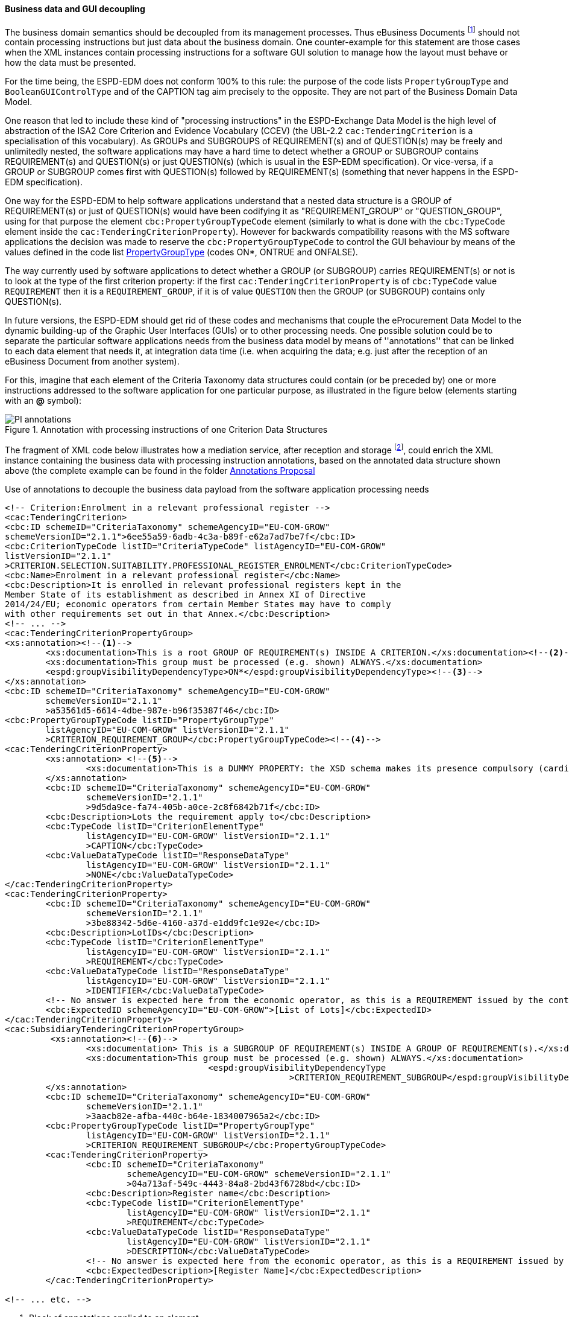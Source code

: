
==== Business data and GUI decoupling

The business domain semantics should be decoupled from its management processes. Thus eBusiness Documents footnote:[the
link:https://ec.europa.eu/isa2/home_en[ISA2 Programme] provides this draft definition for eBusiness Document: "a set
of interrelated Business Information representing the business facts, data, or opinions, in any medium or form,
including textual, numerical, graphic, cartographic, narrative, or audio-visual forms that the capability exchanges
with other capabilities to support the execution of value streams". For the purposes of the ESPD, the content of
eBusiness Document is always data structures according to the ESPD-Exchange Data Model (EDM) specification.] should
not contain processing instructions but just data about the business domain. One counter-example for this statement are
those cases when the XML instances contain processing instructions for a software GUI solution to manage how the layout
must behave or how the data must be presented.

For the time being, the ESPD-EDM does not conform 100% to this rule: the purpose of the code lists `PropertyGroupType` and
`BooleanGUIControlType` and of the CAPTION tag aim precisely to the opposite. They are not part of the Business
Domain Data Model.

One reason that led to include these kind of "processing instructions" in the ESPD-Exchange Data Model is the
high level of abstraction of the ISA2 Core Criterion and Evidence Vocabulary (CCEV) (the UBL-2.2 `cac:TenderingCriterion`
is a specialisation of this vocabulary). As GROUPs and SUBGROUPS of REQUIREMENT(s) and of QUESTION(s) may be freely and
unlimitedly nested, the software applications may have a
hard time to detect whether a GROUP or SUBGROUP contains REQUIREMENT(s) and QUESTION(s) or just QUESTION(s) (which is usual in
the ESP-EDM specification). Or vice-versa, if a GROUP or SUBGROUP comes first with QUESTION(s) followed by REQUIREMENT(s)
(something that never happens in the ESPD-EDM specification).

One way for the ESPD-EDM to help software applications understand that a nested data structure is a GROUP of
REQUIREMENT(s) or just of QUESTION(s) would have been codifying it as "REQUIREMENT_GROUP" or "QUESTION_GROUP", using for that purpose
the element `cbc:PropertyGroupTypeCode` element (similarly to what is done with the `cbc:TypeCode` element inside the
`cac:TenderingCriterionProperty`). However for backwards compatibility reasons with the MS software applications the
decision was made to reserve the `cbc:PropertyGroupTypeCode` to control the GUI behaviour by means of the values
defined in the code list
link:https://github.com/ESPD/ESPD-EDM/blob/2.1.1/docs/src/main/asciidoc/dist/cl/xlsx/ESPD-CodeLists-V2.1.1.xlsx[PropertyGroupType]
(codes ON*, ONTRUE and ONFALSE).

The way currently used by software applications to detect whether a GROUP (or SUBGROUP) carries REQUIREMENT(s) or not is to
look at the type of the first criterion property: if the first `cac:TenderingCriterionProperty` is of `cbc:TypeCode`
value `REQUIREMENT` then it is a `REQUIREMENT_GROUP`, if it is of value `QUESTION` then the GROUP (or SUBGROUP) contains
only QUESTION(s).

In future versions, the ESPD-EDM should get rid of these codes and mechanisms that couple the eProcurement Data Model to the
dynamic building-up of the Graphic User Interfaces (GUIs) or to other processing needs. One possible solution could be to separate the
particular software applications needs from the business data model by means of ''annotations'' that can be linked to each
data element that needs it, at integration data time (i.e. when acquiring the data; e.g. just after
the reception of an eBusiness Document from another system).

For this, imagine that each element of the Criteria Taxonomy data structures could contain (or be preceded by) one or more
instructions addressed to the software application for one particular purpose, as illustrated in the figure below (elements
starting with an *@* symbol):

.Annotation with processing instructions of one Criterion Data Structures
image::Extended_ESPD_Request-AnnotatedCriterion-Proposal.png[PI annotations, alt="PI annotations", align="center"]

The fragment of XML code below illustrates how a mediation service, after reception and storage
footnote:[Received eBusiness Document should be preserved as it was sent, unaltered, before applying any enrichment, otherwise the evidence value would be lost.],
could enrich the XML instance containing the business data with processing instruction annotations, based on the annotated data structure shown above
(the complete example can be found in the folder
link:https://github.com/ESPD/ESPD-EDM/tree/2.1.1/docs/src/main/asciidoc/dist/doc/evolution/Annotations_Proposal[Annotations Proposal]

.Use of annotations to decouple the business data payload from the software application processing needs
[source,xml]
----
<!-- Criterion:Enrolment in a relevant professional register -->
<cac:TenderingCriterion>
<cbc:ID schemeID="CriteriaTaxonomy" schemeAgencyID="EU-COM-GROW"
schemeVersionID="2.1.1">6ee55a59-6adb-4c3a-b89f-e62a7ad7be7f</cbc:ID>
<cbc:CriterionTypeCode listID="CriteriaTypeCode" listAgencyID="EU-COM-GROW"
listVersionID="2.1.1"
>CRITERION.SELECTION.SUITABILITY.PROFESSIONAL_REGISTER_ENROLMENT</cbc:CriterionTypeCode>
<cbc:Name>Enrolment in a relevant professional register</cbc:Name>
<cbc:Description>It is enrolled in relevant professional registers kept in the
Member State of its establishment as described in Annex XI of Directive
2014/24/EU; economic operators from certain Member States may have to comply
with other requirements set out in that Annex.</cbc:Description>
<!-- ... -->
<cac:TenderingCriterionPropertyGroup>
<xs:annotation><!--1-->
        <xs:documentation>This is a root GROUP OF REQUIREMENT(s) INSIDE A CRITERION.</xs:documentation><!--2-->
        <xs:documentation>This group must be processed (e.g. shown) ALWAYS.</xs:documentation>
        <espd:groupVisibilityDependencyType>ON*</espd:groupVisibilityDependencyType><!--3-->
</xs:annotation>
<cbc:ID schemeID="CriteriaTaxonomy" schemeAgencyID="EU-COM-GROW"
        schemeVersionID="2.1.1"
        >a53561d5-6614-4dbe-987e-b96f35387f46</cbc:ID>
<cbc:PropertyGroupTypeCode listID="PropertyGroupType"
        listAgencyID="EU-COM-GROW" listVersionID="2.1.1"
        >CRITERION_REQUIREMENT_GROUP</cbc:PropertyGroupTypeCode><!--4-->
<cac:TenderingCriterionProperty>
        <xs:annotation> <!--5-->
                <xs:documentation>This is a DUMMY PROPERTY: the XSD schema makes its presence compulsory (cardinality 1). It can be used, though, to label a GUI frame to ecompasse the group of properties below.</xs:documentation>
        </xs:annotation>
        <cbc:ID schemeID="CriteriaTaxonomy" schemeAgencyID="EU-COM-GROW"
                schemeVersionID="2.1.1"
                >9d5da9ce-fa74-405b-a0ce-2c8f6842b71f</cbc:ID>
        <cbc:Description>Lots the requirement apply to</cbc:Description>
        <cbc:TypeCode listID="CriterionElementType"
                listAgencyID="EU-COM-GROW" listVersionID="2.1.1"
                >CAPTION</cbc:TypeCode>
        <cbc:ValueDataTypeCode listID="ResponseDataType"
                listAgencyID="EU-COM-GROW" listVersionID="2.1.1"
                >NONE</cbc:ValueDataTypeCode>
</cac:TenderingCriterionProperty>
<cac:TenderingCriterionProperty>
        <cbc:ID schemeID="CriteriaTaxonomy" schemeAgencyID="EU-COM-GROW"
                schemeVersionID="2.1.1"
                >3be88342-5d6e-4160-a37d-e1dd9fc1e92e</cbc:ID>
        <cbc:Description>LotIDs</cbc:Description>
        <cbc:TypeCode listID="CriterionElementType"
                listAgencyID="EU-COM-GROW" listVersionID="2.1.1"
                >REQUIREMENT</cbc:TypeCode>
        <cbc:ValueDataTypeCode listID="ResponseDataType"
                listAgencyID="EU-COM-GROW" listVersionID="2.1.1"
                >IDENTIFIER</cbc:ValueDataTypeCode>
        <!-- No answer is expected here from the economic operator, as this is a REQUIREMENT issued by the contracting authority. Hence the element 'cbc:ValueDataTypeCode' contains the type of value of the requirement issued by the contracting authority -->
        <cbc:ExpectedID schemeAgencyID="EU-COM-GROW">[List of Lots]</cbc:ExpectedID>
</cac:TenderingCriterionProperty>
<cac:SubsidiaryTenderingCriterionPropertyGroup>
         <xs:annotation><!--6-->
                <xs:documentation> This is a SUBGROUP OF REQUIREMENT(s) INSIDE A GROUP OF REQUIREMENT(s).</xs:documentation>
                <xs:documentation>This group must be processed (e.g. shown) ALWAYS.</xs:documentation>
					<espd:groupVisibilityDependencyType
							>CRITERION_REQUIREMENT_SUBGROUP</espd:groupVisibilityDependencyType>
        </xs:annotation>
        <cbc:ID schemeID="CriteriaTaxonomy" schemeAgencyID="EU-COM-GROW"
                schemeVersionID="2.1.1"
                >3aacb82e-afba-440c-b64e-1834007965a2</cbc:ID>
        <cbc:PropertyGroupTypeCode listID="PropertyGroupType"
                listAgencyID="EU-COM-GROW" listVersionID="2.1.1"
                >CRITERION_REQUIREMENT_SUBGROUP</cbc:PropertyGroupTypeCode>
        <cac:TenderingCriterionProperty>
                <cbc:ID schemeID="CriteriaTaxonomy"
                        schemeAgencyID="EU-COM-GROW" schemeVersionID="2.1.1"
                        >04a713af-549c-4443-84a8-2bd43f6728bd</cbc:ID>
                <cbc:Description>Register name</cbc:Description>
                <cbc:TypeCode listID="CriterionElementType"
                        listAgencyID="EU-COM-GROW" listVersionID="2.1.1"
                        >REQUIREMENT</cbc:TypeCode>
                <cbc:ValueDataTypeCode listID="ResponseDataType"
                        listAgencyID="EU-COM-GROW" listVersionID="2.1.1"
                        >DESCRIPTION</cbc:ValueDataTypeCode>
                <!-- No answer is expected here from the economic operator, as this is a REQUIREMENT issued by the contracting authority. Hence the element 'cbc:ValueDataTypeCode' contains the type of value of the requirement issued by the contracting authority -->
                <cbc:ExpectedDescription>[Register Name]</cbc:ExpectedDescription>
        </cac:TenderingCriterionProperty>

<!-- ... etc. -->
----
<1> Block of annotations applied to an element.
<2> Human-addressed description of what processing needs to be applied to the next data element. The description can be split in multiple lines.
<3> Instructs the software application that it must show this GROUP in any case.
<4> Tells the software application what type of GROUP this is (in this case it is a GROUP of REQUIREMENT(s)).
<5> Note about the "dumminess" of this element.
<6> Next group of annotations, etc...

